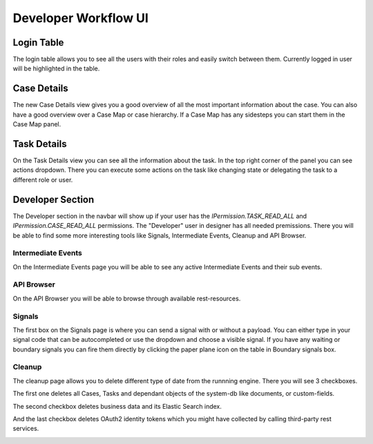 Developer Workflow UI
*********************

Login Table
-----------

The login table allows you to see all the users with their roles 
and easily switch between them. Currently logged in user will be highlighted
in the table.

|image1|


Case Details
------------

The new Case Details view gives you a good overview of all the most important
information about the case. You can also have a good overview over a Case Map
or case hierarchy. If a Case Map has any sidesteps you can start them in the 
Case Map panel.

|image2|


Task Details
------------

On the Task Details view you can see all the information about the task.
In the top right corner of the panel you can see actions dropdown. 
There you can execute some actions on the task like changing state or 
delegating the task to a different role or user.

|image3|


Developer Section
-----------------

The Developer section in the navbar will show up if your user has the 
`IPermission.TASK_READ_ALL` and `IPermission.CASE_READ_ALL` permissions.
The "Developer" user in designer has all needed premissions.
There you will be able to find some more interesting tools like Signals,
Intermediate Events, Cleanup and API Browser.


Intermediate Events
~~~~~~~~~~~~~~~~~~~

On the Intermediate Events page you will be able to see any active Intermediate Events
and their sub events.

|image4|
|image5|


API Browser
~~~~~~~~~~~

On the API Browser you will be able to browse through available rest-resources.

|image6|


Signals
~~~~~~~

The first box on the Signals page is where you can send a signal with or
without a payload. You can either type in your signal code that can be autocompleted or 
use the dropdown and choose a visible signal.
If you have any waiting or boundary signals you can fire them directly by clicking the
paper plane icon on the table in Boundary signals box.

|image7|

Cleanup
~~~~~~~

The cleanup page allows you to delete different type of date from the runnning engine.
There you will see 3 checkboxes. 

The first one deletes all Cases, Tasks and dependant objects of the system-db like 
documents, or custom-fields.

The second checkbox deletes business data and its Elastic Search index.

And the last checkbox deletes OAuth2 identity tokens which you might have collected
by calling third-party rest services.

|image8|


.. |image1| image:: /_images/dev-wf-ui/workflow-ui-loginTable.png
.. |image2| image:: /_images/dev-wf-ui/workflow-ui-caseMap.png
.. |image3| image:: /_images/dev-wf-ui/workflow-ui-taskDetails.png
.. |image4| image:: /_images/dev-wf-ui/workflow-ui-intermediateEvents.png
.. |image5| image:: /_images/dev-wf-ui/workflow-ui-intermediateElementDetails.png
.. |image6| image:: /_images/dev-wf-ui/workflow-ui-swagger-ui.png
.. |image7| image:: /_images/dev-wf-ui/workflow-ui-signals.png
.. |image8| image:: /_images/dev-wf-ui/workflow-ui-cleanup.png
